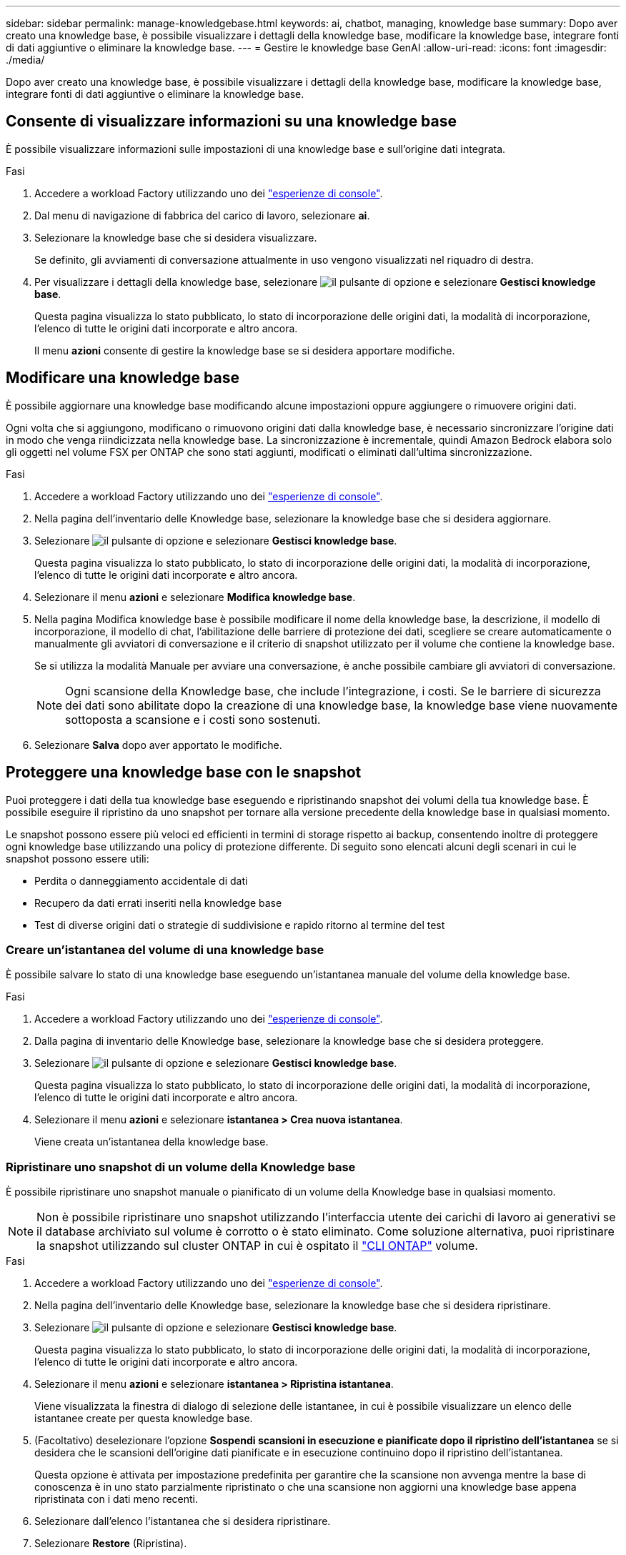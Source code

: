 ---
sidebar: sidebar 
permalink: manage-knowledgebase.html 
keywords: ai, chatbot, managing, knowledge base 
summary: Dopo aver creato una knowledge base, è possibile visualizzare i dettagli della knowledge base, modificare la knowledge base, integrare fonti di dati aggiuntive o eliminare la knowledge base. 
---
= Gestire le knowledge base GenAI
:allow-uri-read: 
:icons: font
:imagesdir: ./media/


[role="lead"]
Dopo aver creato una knowledge base, è possibile visualizzare i dettagli della knowledge base, modificare la knowledge base, integrare fonti di dati aggiuntive o eliminare la knowledge base.



== Consente di visualizzare informazioni su una knowledge base

È possibile visualizzare informazioni sulle impostazioni di una knowledge base e sull'origine dati integrata.

.Fasi
. Accedere a workload Factory utilizzando uno dei link:https://docs.netapp.com/us-en/workload-setup-admin/console-experiences.html["esperienze di console"^].
. Dal menu di navigazione di fabbrica del carico di lavoro, selezionare *ai*.
. Selezionare la knowledge base che si desidera visualizzare.
+
Se definito, gli avviamenti di conversazione attualmente in uso vengono visualizzati nel riquadro di destra.

. Per visualizzare i dettagli della knowledge base, selezionare image:icon-action.png["il pulsante di opzione"] e selezionare *Gestisci knowledge base*.
+
Questa pagina visualizza lo stato pubblicato, lo stato di incorporazione delle origini dati, la modalità di incorporazione, l'elenco di tutte le origini dati incorporate e altro ancora.

+
Il menu *azioni* consente di gestire la knowledge base se si desidera apportare modifiche.





== Modificare una knowledge base

È possibile aggiornare una knowledge base modificando alcune impostazioni oppure aggiungere o rimuovere origini dati.

Ogni volta che si aggiungono, modificano o rimuovono origini dati dalla knowledge base, è necessario sincronizzare l'origine dati in modo che venga riindicizzata nella knowledge base. La sincronizzazione è incrementale, quindi Amazon Bedrock elabora solo gli oggetti nel volume FSX per ONTAP che sono stati aggiunti, modificati o eliminati dall'ultima sincronizzazione.

.Fasi
. Accedere a workload Factory utilizzando uno dei link:https://docs.netapp.com/us-en/workload-setup-admin/console-experiences.html["esperienze di console"^].
. Nella pagina dell'inventario delle Knowledge base, selezionare la knowledge base che si desidera aggiornare.
. Selezionare image:icon-action.png["il pulsante di opzione"] e selezionare *Gestisci knowledge base*.
+
Questa pagina visualizza lo stato pubblicato, lo stato di incorporazione delle origini dati, la modalità di incorporazione, l'elenco di tutte le origini dati incorporate e altro ancora.

. Selezionare il menu *azioni* e selezionare *Modifica knowledge base*.
. Nella pagina Modifica knowledge base è possibile modificare il nome della knowledge base, la descrizione, il modello di incorporazione, il modello di chat, l'abilitazione delle barriere di protezione dei dati, scegliere se creare automaticamente o manualmente gli avviatori di conversazione e il criterio di snapshot utilizzato per il volume che contiene la knowledge base.
+
Se si utilizza la modalità Manuale per avviare una conversazione, è anche possibile cambiare gli avviatori di conversazione.

+

NOTE: Ogni scansione della Knowledge base, che include l'integrazione, i costi. Se le barriere di sicurezza dei dati sono abilitate dopo la creazione di una knowledge base, la knowledge base viene nuovamente sottoposta a scansione e i costi sono sostenuti.

. Selezionare *Salva* dopo aver apportato le modifiche.




== Proteggere una knowledge base con le snapshot

Puoi proteggere i dati della tua knowledge base eseguendo e ripristinando snapshot dei volumi della tua knowledge base. È possibile eseguire il ripristino da uno snapshot per tornare alla versione precedente della knowledge base in qualsiasi momento.

Le snapshot possono essere più veloci ed efficienti in termini di storage rispetto ai backup, consentendo inoltre di proteggere ogni knowledge base utilizzando una policy di protezione differente. Di seguito sono elencati alcuni degli scenari in cui le snapshot possono essere utili:

* Perdita o danneggiamento accidentale di dati
* Recupero da dati errati inseriti nella knowledge base
* Test di diverse origini dati o strategie di suddivisione e rapido ritorno al termine del test




=== Creare un'istantanea del volume di una knowledge base

È possibile salvare lo stato di una knowledge base eseguendo un'istantanea manuale del volume della knowledge base.

.Fasi
. Accedere a workload Factory utilizzando uno dei link:https://docs.netapp.com/us-en/workload-setup-admin/console-experiences.html["esperienze di console"^].
. Dalla pagina di inventario delle Knowledge base, selezionare la knowledge base che si desidera proteggere.
. Selezionare image:icon-action.png["il pulsante di opzione"] e selezionare *Gestisci knowledge base*.
+
Questa pagina visualizza lo stato pubblicato, lo stato di incorporazione delle origini dati, la modalità di incorporazione, l'elenco di tutte le origini dati incorporate e altro ancora.

. Selezionare il menu *azioni* e selezionare *istantanea > Crea nuova istantanea*.
+
Viene creata un'istantanea della knowledge base.





=== Ripristinare uno snapshot di un volume della Knowledge base

È possibile ripristinare uno snapshot manuale o pianificato di un volume della Knowledge base in qualsiasi momento.


NOTE: Non è possibile ripristinare uno snapshot utilizzando l'interfaccia utente dei carichi di lavoro ai generativi se il database archiviato sul volume è corrotto o è stato eliminato. Come soluzione alternativa, puoi ripristinare la snapshot utilizzando sul cluster ONTAP in cui è ospitato il https://docs.netapp.com/us-en/ontap-cli/volume-snapshot-restore.html["CLI ONTAP"^] volume.

.Fasi
. Accedere a workload Factory utilizzando uno dei link:https://docs.netapp.com/us-en/workload-setup-admin/console-experiences.html["esperienze di console"^].
. Nella pagina dell'inventario delle Knowledge base, selezionare la knowledge base che si desidera ripristinare.
. Selezionare image:icon-action.png["il pulsante di opzione"] e selezionare *Gestisci knowledge base*.
+
Questa pagina visualizza lo stato pubblicato, lo stato di incorporazione delle origini dati, la modalità di incorporazione, l'elenco di tutte le origini dati incorporate e altro ancora.

. Selezionare il menu *azioni* e selezionare *istantanea > Ripristina istantanea*.
+
Viene visualizzata la finestra di dialogo di selezione delle istantanee, in cui è possibile visualizzare un elenco delle istantanee create per questa knowledge base.

. (Facoltativo) deselezionare l'opzione *Sospendi scansioni in esecuzione e pianificate dopo il ripristino dell'istantanea* se si desidera che le scansioni dell'origine dati pianificate e in esecuzione continuino dopo il ripristino dell'istantanea.
+
Questa opzione è attivata per impostazione predefinita per garantire che la scansione non avvenga mentre la base di conoscenza è in uno stato parzialmente ripristinato o che una scansione non aggiorni una knowledge base appena ripristinata con i dati meno recenti.

. Selezionare dall'elenco l'istantanea che si desidera ripristinare.
. Selezionare *Restore* (Ripristina).




=== Clonare una knowledge base

È possibile creare una nuova knowledge base a partire da un'istantanea della Knowledge base. Ciò è utile se la knowledge base originale è danneggiata o persa.

.Fasi
. Accedere a workload Factory utilizzando uno dei link:https://docs.netapp.com/us-en/workload-setup-admin/console-experiences.html["esperienze di console"^].
. Nella pagina dell'inventario delle Knowledge base, selezionare la knowledge base che si desidera ripristinare.
. Selezionare image:icon-action.png["il pulsante di opzione"] e selezionare *Gestisci knowledge base*.
+
Questa pagina visualizza lo stato pubblicato, lo stato di incorporazione delle origini dati, la modalità di incorporazione, l'elenco di tutte le origini dati incorporate e altro ancora.

. Selezionare il menu *azioni* e selezionare *istantanea > Clona knowledge base*.
+
Viene visualizzata la finestra di dialogo Clona.

. In alternativa, deselezionare l'opzione *Pause running and scheduled scans after cloning the snapshot* se si desidera che le scansioni dell'origine dati pianificate e in esecuzione continuino dopo la clonazione dello snapshot.
+
Questa opzione è attivata per impostazione predefinita per garantire che la scansione non avvenga mentre la base di conoscenza è in uno stato parzialmente ripristinato o che una scansione non aggiorni una knowledge base appena ripristinata con i dati meno recenti.

. Selezionare dall'elenco lo snapshot che si desidera clonare.
. Selezionare *continua*.
. Immettere un nome per la nuova knowledge base.
. Scegliere una SVM del file system e un nome del volume per la nuova knowledge base.
. Selezionare *Clone*.




== Aggiungere ulteriori origini dati a una knowledge base

È possibile incorporare ulteriori origini dati nella knowledge base per inserirle con dati aggiuntivi dell'organizzazione.

.Fasi
. Accedere a workload Factory utilizzando uno dei link:https://docs.netapp.com/us-en/workload-setup-admin/console-experiences.html["esperienze di console"^].
. Nella pagina dell'inventario delle Knowledge base, selezionare la knowledge base in cui si desidera aggiungere l'origine dati.
. Selezionare image:icon-action.png["il pulsante di opzione"] e selezionare *Aggiungi origine dati*.
. *Selezionare un file system*: Selezionare il file system FSX per ONTAP in cui risiedono i file di origine dati e selezionare *Avanti*.
. *Selezionare un volume*: Selezionare il volume in cui risiedono i file di origine dati e selezionare *Avanti*.
+
Quando si selezionano i file archiviati utilizzando il protocollo SMB, è necessario immettere le informazioni di Active Directory, che includono il dominio, l'indirizzo IP, il nome utente e la password.

. *Selezionare un'origine dati*: Selezionare la posizione dell'origine dati in base alla posizione in cui sono stati salvati i file. Può trattarsi di un intero volume o solo di una cartella o sottocartella specifica del volume e selezionare *Avanti*.
. *Definisci i parametri ai*: Nella sezione *strategia di Chunking*, definisci come il motore GenAI suddivide il contenuto dell'origine dati in blocchi quando l'origine dati è integrata con una knowledge base. È possibile scegliere una delle seguenti strategie:
+
** *Chunking a più frasi*: Organizza le informazioni dalla vostra origine dati in blocchi definiti dalle frasi. È possibile scegliere quante frasi compongono ciascun blocco (fino a 100).
** *Chunking basato su sovrapposizione*: Organizza le informazioni dall'origine dati in blocchi definiti dai caratteri che possono sovrapporsi a blocchi adiacenti. È possibile scegliere la dimensione di ciascun frammento in caratteri e la sovrapposizione di ciascun frammento con i frammenti adiacenti. È possibile configurare una dimensione del frammento compresa tra 50 e 3000 caratteri e una percentuale di sovrapposizione compresa tra 1 e 99%.
+

NOTE: La scelta di un'elevata percentuale di sovrapposizione può aumentare notevolmente i requisiti di archiviazione con solo lievi miglioramenti nella precisione di recupero.



. Nella sezione *Permission Aware*, disponibile solo quando l'origine dati selezionata si trova su un volume che utilizza il protocollo SMB, è possibile attivare o disattivare la selezione:
+
** *Enabled*: Gli utenti del chatbot che accedono a questa knowledge base riceveranno solo risposte alle query provenienti da origini dati a cui hanno accesso.
** *Disabled*: Gli utenti del chatbot riceveranno le risposte utilizzando il contenuto di tutte le origini dati integrate.


. Selezionare *Aggiungi* per aggiungere questa origine dati alla knowledge base.


.Risultato
L'origine dati è integrata nella knowledge base.



== Sincronizzare le origini dati con una knowledge base

Le origini dati vengono sincronizzate automaticamente con la knowledge base associata una volta al giorno, in modo che eventuali modifiche all'origine dati vengano riflesse nel chatbot. Se si apportano modifiche a una delle origini dati e si desidera sincronizzare immediatamente i dati, è possibile eseguire una sincronizzazione su richiesta.

La sincronizzazione è incrementale, quindi Amazon Bedrock elabora solo gli oggetti nelle origini dati che sono stati aggiunti, modificati o eliminati dall'ultima sincronizzazione.

.Fasi
. Accedere a workload Factory utilizzando uno dei link:https://docs.netapp.com/us-en/workload-setup-admin/console-experiences.html["esperienze di console"^].
. Nella pagina dell'inventario delle Knowledge base, selezionare la knowledge base che si desidera sincronizzare.
. Selezionare image:icon-action.png["il pulsante di opzione"] e selezionare *Gestisci knowledge base*.
. Selezionare il menu *azioni* e selezionare *Esegui scansione ora*.
+
Viene visualizzato un messaggio che indica che le origini dati sono in fase di scansione e un messaggio finale al termine della scansione.



.Risultato
La knowledge base è sincronizzata con le origini dati collegate e qualsiasi chatbot attivo inizierà a utilizzare le informazioni più recenti provenienti dalle origini dati.



== Valutare i modelli di chat prima di creare una knowledge base

È possibile valutare i modelli di chat di base disponibili prima di creare una knowledge base per individuare il modello più adatto alla propria implementazione. Poiché il supporto dei modelli varia in base alla regione di AWS, fare riferimento a https://docs.aws.amazon.com/bedrock/latest/userguide/models-regions.html["Questa pagina di documentazione di AWS"^] per verificare quali modelli è possibile utilizzare nelle regioni in cui si prevede di implementare la propria knowledge base.


NOTE: Questa funzionalità è disponibile solo quando non è stata creata alcuna knowledge base -- quando nella pagina di inventario della Knowledge base non esiste alcuna knowledge base.

.Fasi
. Accedere a workload Factory utilizzando uno dei link:https://docs.netapp.com/us-en/workload-setup-admin/console-experiences.html["esperienze di console"^].
. Dalla pagina di inventario delle Knowledge base, vedrai l'opzione per selezionare il modello di chat sul lato destro della pagina per il chatbot.
. Selezionare il modello di chat dall'elenco e inserire una serie di domande nell'area degli annunci per vedere come risponde il chatbot.
. Provare più modelli per individuare il modello più adatto all'implementazione.


.Risultato
Utilizzate questo modello di chat quando create la vostra knowledge base.



== Annullare la pubblicazione della knowledge base

Dopo aver pubblicato la knowledge base in modo che possa essere integrata con un'applicazione chatbot, puoi annullare la pubblicazione se desideri disabilitare l'applicazione chatbot dall'accesso alla knowledge base.

L'annullamento della pubblicazione della knowledge base impedisce il funzionamento di qualsiasi applicazione di chat. L'endpoint API univoco al quale la knowledge base è stata accessibile è disabilitato.

.Fasi
. Accedere a workload Factory utilizzando uno dei link:https://docs.netapp.com/us-en/workload-setup-admin/console-experiences.html["esperienze di console"^].
. Nella pagina dell'inventario delle Knowledge base, selezionare la knowledge base che si desidera annullare la pubblicazione.
. Selezionare image:icon-action.png["il pulsante di opzione"] e selezionare *Gestisci knowledge base*.
+
Questa pagina visualizza lo stato pubblicato, lo stato di incorporazione delle origini dati, la modalità di incorporazione e l'elenco di tutte le origini dati incorporate.

. Selezionare il menu *azioni* e selezionare *Annulla pubblicazione*.


.Risultato
La knowledge base è disabilitata e non è più accessibile da un'applicazione chatbot.



== Eliminare una knowledge base

Se non hai più bisogno di una knowledge base, puoi eliminarla. Quando si elimina una knowledge base, questa viene rimossa dalla fabbrica del carico di lavoro e il volume che contiene la knowledge base viene eliminato. Tutte le applicazioni o i chatbot che utilizzano la knowledge base smetteranno di funzionare. L'eliminazione di una knowledge base non è reversibile.

Quando si elimina una knowledge base, è inoltre necessario dissociarla da qualsiasi agente a cui è associata per eliminare completamente tutte le risorse associate alla knowledge base.

.Fasi
. Accedere a workload Factory utilizzando uno dei link:https://docs.netapp.com/us-en/workload-setup-admin/console-experiences.html["esperienze di console"^].
. Nella pagina dell'inventario delle Knowledge base, selezionare la knowledge base che si desidera eliminare.
. Selezionare image:icon-action.png["il pulsante di opzione"] e selezionare *Gestisci knowledge base*.
. Selezionare il menu *azioni* e selezionare *Elimina knowledge base*.
. Nella finestra di dialogo Elimina knowledge base, confermare che si desidera eliminarla e selezionare *Elimina*.


.Risultato
La knowledge base viene rimossa dalla fabbrica del carico di lavoro e il volume associato viene eliminato.
